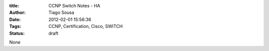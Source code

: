 :title: CCNP Switch Notes - HA
:Author: Tiago Sousa
:Date: 2012-02-01 15:56:36
:Tags: CCNP, Certification, Cisco, SWITCH
:status: draft

None
